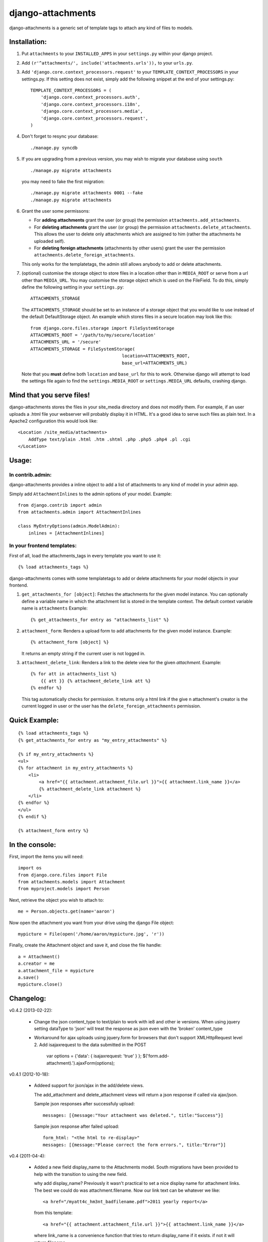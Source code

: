 ==================
django-attachments
==================

django-attachments is a generic set of template tags to attach any kind of
files to models.

Installation:
=============

1. Put ``attachments`` to your ``INSTALLED_APPS`` in your ``settings.py``
   within your django project.

2. Add ``(r'^attachments/', include('attachments.urls')),`` to your ``urls.py``.

3. Add ``'django.core.context_processors.request'`` to your ``TEMPLATE_CONTEXT_PROCESSORS``
   in your settings.py. If this setting does not exist, simply add the following
   snippet at the end of your settings.py::

    TEMPLATE_CONTEXT_PROCESSORS = (
        'django.core.context_processors.auth',
        'django.core.context_processors.i18n',
        'django.core.context_processors.media',
        'django.core.context_processors.request',
    )

4. Don't forget to resync your database::

    ./manage.py syncdb

5. If you are upgrading from a previous version, you may wish to migrate your
   database using ``south`` ::

    ./manage.py migrate attachments

   you may need to fake the first migration::

    ./manage.py migrate attachments 0001 --fake
    ./manage.py migrate attachments

6. Grant the user some permissons:

   * For **adding attachments** grant the user (or group) the permission
     ``attachments.add_attachments``.

   * For **deleting attachments** grant the user (or group) the permission
     ``attachments.delete_attachments``. This allows the user to delete only
     attachments which are assigned to him (rather the attachments he uploaded self).

   * For **deleting foreign attachments** (attachments by other users) grant
     the user the permission ``attachments.delete_foreign_attachments``.
     
   This only works for the templatetags, the admin still allows anybody to add
   or delete attachments.

7. (optional) customise the storage object to store files in a location other
   than in ``MEDIA_ROOT`` or serve from a url other than ``MEDIA_URL``. You may
   customise the storage object which is used on the FileField. To do this,
   simply define the following setting in your ``settings.py``::
     
     ATTACHMENTS_STORAGE

   The ``ATTACHMENTS_STORAGE`` should be set to an instance of a storage object that you 
   would like to use instead of the default DefaultStorage object. An example
   which stores files in a secure location may look like this:: 

     from django.core.files.storage import FileSystemStorage
     ATTACHMENTS_ROOT = '/path/to/my/secure/location'
     ATTACHMENTS_URL = '/secure'
     ATTACHMENTS_STORAGE = FileSystemStorage(
                                        location=ATTACHMENTS_ROOT,
                                        base_url=ATTACHMENTS_URL)

   Note that you **must** define both ``location`` and ``base_url`` for this to work.
   Otherwise django will attempt to load the settings file again to find the
   ``settings.MEDIA_ROOT`` or ``settings.MEDIA_URL`` defaults, crashing django. 


Mind that you serve files!
==========================

django-attachments stores the files in your site_media directory and does not modify
them. For example, if an user uploads a .html file your webserver will probably display
it in HTML. It's a good idea to serve such files as plain text. In a Apache2
configuration this would look like:: 

    <Location /site_media/attachments>
        AddType text/plain .html .htm .shtml .php .php5 .php4 .pl .cgi
    </Location>


Usage:
======

In contrib.admin:
-----------------

django-attachments provides a inline object to add a list of attachments to
any kind of model in your admin app.

Simply add ``AttachmentInlines`` to the admin options of your model. Example::

    from django.contrib import admin
    from attachments.admin import AttachmentInlines

    class MyEntryOptions(admin.ModelAdmin):
        inlines = [AttachmentInlines]

.. image:: http://cloud.github.com/downloads/bartTC/django-attachments/attachments_screenshot_admin.png

In your frontend templates:
---------------------------

First of all, load the attachments_tags in every template you want to use it::

    {% load attachments_tags %}
    
django-attachments comes with some templatetags to add or delete attachments
for your model objects in your frontend.

1. ``get_attachments_for [object]``: Fetches the attachments for the given
   model instance. You can optionally define a variable name in which the attachment
   list is stored in the template context. The default context variable name is
   ``attachments`` Example::
   
   {% get_attachments_for entry as "attachments_list" %}

2. ``attachment_form``: Renders a upload form to add attachments for the given
   model instance. Example::
   
    {% attachment_form [object] %}

   It returns an empty string if the current user is not logged in.

3. ``attachment_delete_link``: Renders a link to the delete view for the given
   *attachment*. Example::
   
    {% for att in attachments_list %}
        {{ att }} {% attachment_delete_link att %}
    {% endfor %}
    
   This tag automatically checks for permission. It returns only a html link if the
   give n attachment's creator is the current logged in user or the user has the 
   ``delete_foreign_attachments`` permission.

Quick Example:
==============

::

    {% load attachments_tags %}
    {% get_attachments_for entry as "my_entry_attachments" %}
    
    {% if my_entry_attachments %}
    <ul>
    {% for attachment in my_entry_attachments %}
        <li>
            <a href="{{ attachment.attachment_file.url }}">{{ attachment.link_name }}</a>
            {% attachment_delete_link attachment %}
        </li>
    {% endfor %}
    </ul>
    {% endif %}

    {% attachment_form entry %}

In the console:
===============

First, import the items you will need::

    import os
    from django.core.files import File
    from attachments.models import Attachment
    from myproject.models import Person

Next, retrieve the object you wish to attach to::

    me = Person.objects.get(name='aaron')

Now open the attachment you want from your drive using the django File object::

    mypicture = File(open('/home/aaron/mypicture.jpg', 'r'))

Finally, create the Attachment object and save it, and close the file handle::

    a = Attachment()
    a.creator = me
    a.attachment_file = mypicture
    a.save()
    mypicture.close()

Changelog:
==========

v0.4.2 (2013-02-22):

   * Change the json content_type to text/plain to work with ie8 and other ie versions.  When using jquery setting
     dataType to 'json' will treat the response as json even with the 'broken' content_type
   
   * Workaround for ajax uploads using jquery.form for browsers that don't support XMLHttpRequest level 2.
     Add isajaxrequest to the data submitted in the POST
       
       var options = {'data': { isajaxrequest: 'true' } };
       $('form.add-attachment).').ajaxForm(options);
     
v0.4.1 (2012-10-18):

    * Addeed support for json/ajax in the add/delete views.

      The add_attachment and delete_attachment views will return a json response if called via ajax/json.

      Sample json responses after successfuly upload::

       messages: [{message:"Your attachment was deleted.", title:"Success"}]

      Sample json response after failed upload::

       form_html: "<the html to re-display>"
       messages: [{message:"Please correct the form errors.", title:"Error"}]
       
v0.4 (2011-04-4):
 
    * Added a new field display_name to the Attachments model. South migrations have been
      provided to help with the transition to using the new field. 

      why add display_name?
      Previously it wasn't practical to set a nice display name for attachment links.
      The best we could do was attachment.filename. Now our link text can be whatever we like::

       <a href="/myatt4c_hm3nt_badfilename.pdf">2011 yearly report</a>

      from this template::

       <a href="{{ attachment.attachment_file.url }}">{{ attachment.link_name }}</a>

      where link_name is a convenience function that tries to return display_name if it exists.
      if not it will return filename.

v0.3.1 (2009-07-29):

    * Added a note to the README that you should secure your static files.

v0.3 (2009-07-22):

    * This version adds more granular control about user permissons. You need
      to explicitly add permissions to users who should been able to upload,
      delete or delete foreign attachments. 

      This might be **backwards incompatible** as you did not need to assign add/delete
      permissions before!
